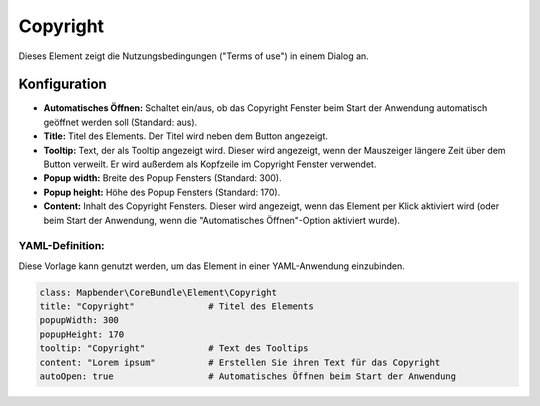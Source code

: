 .. _copyright_de:

Copyright
************

Dieses Element zeigt die Nutzungsbedingungen ("Terms of use") in einem Dialog an.

.. image:: ../../../figures/de/copyright.png
     :scale: 80

Konfiguration
=============

.. image:: ../../../figures/de/copyright_configuration.png
     :scale: 80

* **Automatisches Öffnen:** Schaltet ein/aus, ob das Copyright Fenster beim Start der Anwendung automatisch geöffnet werden soll (Standard: aus).
* **Title:** Titel des Elements. Der Titel wird neben dem Button angezeigt.
* **Tooltip:** Text, der als Tooltip angezeigt wird. Dieser wird angezeigt, wenn der Mauszeiger längere Zeit über dem Button verweilt. Er wird außerdem als Kopfzeile im Copyright Fenster verwendet.
* **Popup width:** Breite des Popup Fensters (Standard: 300).
* **Popup height:** Höhe des Popup Fensters (Standard: 170).
* **Content:** Inhalt des Copyright Fensters. Dieser wird angezeigt, wenn das Element per Klick aktiviert wird (oder beim Start der Anwendung, wenn die "Automatisches Öffnen"-Option aktiviert wurde).

YAML-Definition:
----------------

Diese Vorlage kann genutzt werden, um das Element in einer YAML-Anwendung einzubinden.

.. code-block:: yaml

   class: Mapbender\CoreBundle\Element\Copyright
   title: "Copyright"              # Titel des Elements
   popupWidth: 300
   popupHeight: 170
   tooltip: "Copyright"            # Text des Tooltips
   content: "Lorem ipsum"          # Erstellen Sie ihren Text für das Copyright
   autoOpen: true                  # Automatisches Öffnen beim Start der Anwendung
                
